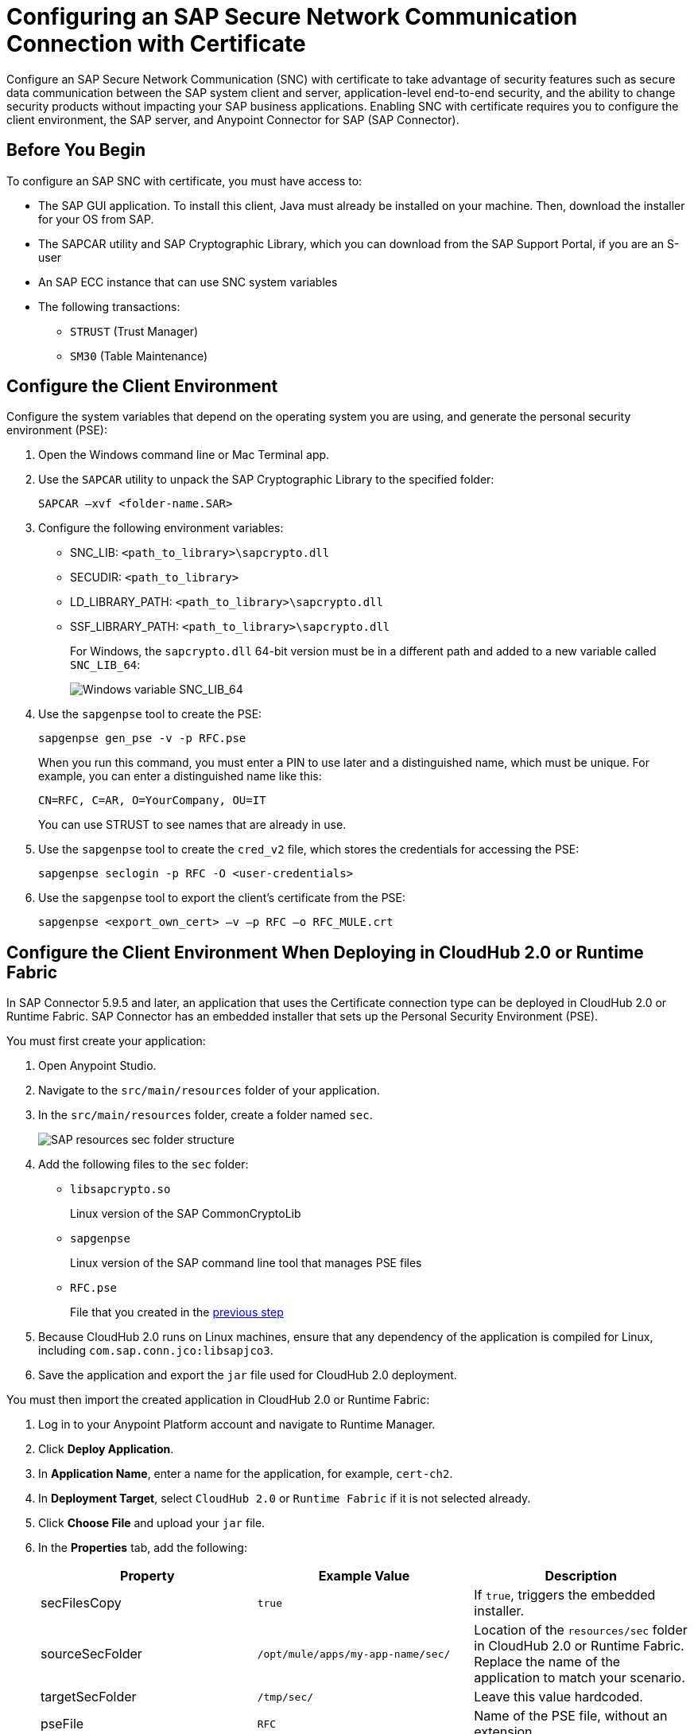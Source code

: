 = Configuring an SAP Secure Network Communication Connection with Certificate

Configure an SAP Secure Network Communication (SNC) with certificate to take advantage of security features such as secure data communication between the SAP system client and server, application-level end-to-end security, and the ability to change security products without impacting your SAP business applications. Enabling SNC with certificate requires you to configure the client environment, the SAP server, and Anypoint Connector for SAP (SAP Connector).

== Before You Begin

To configure an SAP SNC with certificate, you must have access to:

* The SAP GUI application. To install this client, Java must already be installed on your machine. Then, download the installer for your OS from SAP.
* The SAPCAR utility and SAP Cryptographic Library, which you can download from the SAP Support Portal, if you are an S-user
* An SAP ECC instance that can use SNC system variables
* The following transactions:
** `STRUST` (Trust Manager)
** `SM30` (Table Maintenance)

[[configure-the-client-environment]]
== Configure the Client Environment

Configure the system variables that depend on the operating system you are using, and generate the personal security environment (PSE):

. Open the Windows command line or Mac Terminal app.
. Use the `SAPCAR` utility to unpack the SAP Cryptographic Library to the specified folder:
+
`SAPCAR –xvf <folder-name.SAR>`
+
. Configure the following environment variables:
** SNC_LIB: `<path_to_library>\sapcrypto.dll`
** SECUDIR: `<path_to_library>`
** LD_LIBRARY_PATH: `<path_to_library>\sapcrypto.dll`
** SSF_LIBRARY_PATH: `<path_to_library>\sapcrypto.dll`
+
For Windows, the `sapcrypto.dll` 64-bit version must be in a different path and added to a new variable called `SNC_LIB_64`:
+
image::sap-connector-windows-variable.png["Windows variable SNC_LIB_64"]
+
. Use the `sapgenpse` tool to create the PSE:
+
`sapgenpse gen_pse -v -p RFC.pse`
+
When you run this command, you must enter a PIN to use later and a distinguished name, which must be unique. For example, you can enter a distinguished name like this:
+
`CN=RFC, C=AR, O=YourCompany, OU=IT`
+
You can use STRUST to see names that are already in use.
+
. Use the `sapgenpse` tool to create the `cred_v2` file, which stores the credentials for accessing the PSE:
+
`sapgenpse seclogin -p RFC -O <user-credentials>`

+
. Use the `sapgenpse` tool to export the client’s certificate from the PSE:
+
`sapgenpse <export_own_cert> –v –p RFC –o RFC_MULE.crt`

[[configure-the-client-environment-when-deploying-in-cloudhub-2]]
== Configure the Client Environment When Deploying in CloudHub 2.0 or Runtime Fabric

In SAP Connector 5.9.5 and later, an application that uses the Certificate connection type can be deployed in CloudHub 2.0 or Runtime Fabric. SAP Connector has an embedded installer that sets up the Personal Security Environment (PSE).

You must first create your application:

. Open Anypoint Studio.
. Navigate to the `src/main/resources` folder of your application.
. In the `src/main/resources` folder, create a folder named `sec`.
+
image::sap-resources-sec.png["SAP resources sec folder structure"]
+
. Add the following files to the `sec` folder:
* `libsapcrypto.so`
+
Linux version of the SAP CommonCryptoLib
* `sapgenpse`
+
Linux version of the SAP command line tool that manages PSE files
* `RFC.pse`
+
File that you created in the <<configure-the-client-environment, previous step>>
. Because CloudHub 2.0 runs on Linux machines, ensure that any dependency of the application is compiled for Linux, including `com.sap.conn.jco:libsapjco3`.
. Save the application and export the `jar` file used for CloudHub 2.0 deployment.

You must then import the created application in CloudHub 2.0 or Runtime Fabric:

. Log in to your Anypoint Platform account and navigate to Runtime Manager.
. Click *Deploy Application*.
. In *Application Name*, enter a name for the application, for example, `cert-ch2`.
. In *Deployment Target*, select `CloudHub 2.0` or `Runtime Fabric` if it is not selected already.
. Click *Choose File* and upload your `jar` file.
. In the *Properties* tab, add the following:
+
[%header,cols="30a,30,30"]
|===
|Property|Example Value|Description
|secFilesCopy|`true`|If `true`, triggers the embedded installer.
|sourceSecFolder|`/opt/mule/apps/my-app-name/sec/`| Location of the `resources/sec` folder in CloudHub 2.0 or Runtime Fabric. Replace the name of the application to match your scenario.
|targetSecFolder|`/tmp/sec/`|Leave this value hardcoded.
|pseFile|`RFC`|Name of the PSE file, without an extension.
|psePassword|`Your PSE file password`| PSE file password. Click the *Protect* button next to this property to hide its content.
|osUsername|`app`|Default CloudHub 2.0 username that is used to create the `cred_v2` file. You can omit this property, in which case the connector automatically figures it out.
|===
+
. Click *Start* to run the application.

[NOTE]
When using the embedded installer, you must reference the CommonCryptoLib library in the SAP Connector Config properties with the proper path.

[%header,cols="30a,30,30"]
|===
|Property|Example Value|Description
|jco.client.snc_lib|${app.home}/sec/libsapcrypto.so|Location of the SAP CommonCryptoLib. The library configured through this property is used by the connector operations. Depending on the operating system you may have to use other libraries, for example, the CloudHub 2.0 operating system is Linux based.
|jco.server.snc_lib|${app.home}/sec/libsapcrypto.so|Location of the SAP CommonCryptoLib. The library configured through this property is used by the connector sources. Depending on the operating system you may have to use other libraries, for example, the CloudHub 2.0 operating system is Linux based.
|===

== Configure the SAP Server

Configure the certificates and tables that authorize you to use SNC with your distinguished name. To configure the SAP server:

. View the SAP distinguished name and certificates.
. Link the SAP certificate to your certificate.
. Authorize the SNC client in SAP.

=== View the SAP Distinguished Name and Certificates

View the SAP distinguished name and list of certificates:

. Log in to the SAP GUI and enter the `strust` transaction.
. Select the *SNC SAPCryptolib* folder in the left pane.
+
The SAP distinguished name and certificate list are displayed.

=== Link the SAP Certificate to Your Certificate

Download the SAP instance certificate and link it to your certificate:

. Click the glasses icon (first icon on the left of the screen) to enable the edition mode, and then double click `CN=SL-ABAP-IDP`.
. Click the download button at the bottom of the screen and enter the target path for the download.
. Click the import icon and enter the target path to upload your certificate.
. Click *Add to Certificate List* and then click the save icon.
. Open a command-line interface or terminal window and use the `sapgenpse` tool to link your certificate to your PSE:
+
`sapgenpse maintain_pk -v -a <name_of_SAP_Server_Certificate.crt> -p <name_of_your_PSE.pse>`
+
The following example links a certificate named `IDE.crt` to a PSE named `RFC.pse`:
+
image::sap-connector-import-certificate.png["Terminal window for linking IDE.crt to RFC.pse"]

=== Authorize the SNC Client in SAP

Add a new entry to the `VSNCSYSACL` view to enable your distinguished name to use SNC:

. In the SAP GUI, navigate to the *SM30* transaction and enter `VSNCSYSACL` as the view name.
. Click *Maintain*.
. Select *E* as the work area.
. In the *System ID* field, enter the SAP ID.
. In the *SNC name* field, enter your distinguished name:
+
`p:<your-distinguished-name>`
+
. Select all of the checkboxes to activate the entries.
. Click the save icon.
+
* If the server accepts the SNC name, it displays a `Canonical Name Determined` message in the SNC data box.
+
* If the server does not accept the SNC name, check that the name used on the PSE file is the same as the name used on the Mule app and the name listed on STRUST.
+
. Enable the SAP user for the Mule app so the app can use the SNC connection type:
	.. Navigate to the *SM30* transaction, specify the `VUSREXTID` view, and click *Maintain*.
	.. In the *External ID type* field, select `DN` as the work area.
	.. In the *External ID* field, enter the distinguished name.
	.. In the *User* field, enter the SAP username.
	.. Select *Activated*.
	.. Click the save icon.

== Configure SAP Connector

Configure SAP Connector to enable SNC with certificate:

. Access Anypoint Studio.
. Select *SAP* in the Studio canvas.
. Click the plus sign (+) next to the *Connector configuration* field to access the global element configuration fields.
. Configure the X.509 certificate connection:
.. In the *Connection* field, select `Certificate`.
.. On the *General* tab, configure these fields:
** *X.509 Certificate* (not base64 encoded)
** *Sap client ID*
** *Application server host*
+
.. On the *Advanced* tab, configure the extended properties.

=== SAP Server-Side Extended Properties Example:

The following table shows example values for the server-side extended properties:

[%header,cols="50a,50"]
|===
|Property |Example Value
|jco.server.snc_mode| `1`
|jco.server.snc_partnername| `p:CN=SL-ABAP-IDP`
|jco.server.snc_qop| `8`
|jco.server.snc_myname| `p:CN=MVIDP, C=AR, O=MuleSoft, OU=IT`
|jco.server.snc_lib| `C:/SNC/64bit/sapcrypto.dll`
|===

=== SAP Client Side Extended Properties Example

The following table shows example values for the client side extended properties:

[%header,cols="50a,50"]
|===
|Property a|Example Value
|jco.client.snc_mode| `1`
|jco.client.snc_partnername| `p:CN=SL-ABAP-IDP`
|jco.client.snc_qop| `8`
|jco.client.snc_myname| `p:CN=MVIDP, C=AR, O=MuleSoft, OU=IT`
|jco.client.snc_lib| `C:/SNC/64bit/sapcrypto.dll`
|jco.client.x509cert | `ABCD12EFG`
|===

== See also

* xref:connectors::introduction/introduction-to-anypoint-connectors.adoc[Introduction to Anypoint Connectors]
* https://help.mulesoft.com[MuleSoft Help Center]
